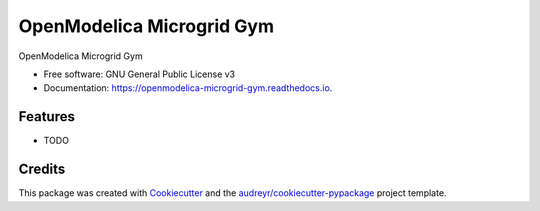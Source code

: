==========================
OpenModelica Microgrid Gym
==========================


.. image:: https://img.shields.io/pypi/v/openmodelica_microgrid_gym.svg
        :target: https://pypi.python.org/pypi/openmodelica_microgrid_gym

.. image:: https://img.shields.io/travis/upb-lea/openmodelica_microgrid_gym.svg
        :target: https://travis-ci.com/upb-lea/openmodelica_microgrid_gym

.. image:: https://readthedocs.org/projects/openmodelica-microgrid-gym/badge/?version=latest
        :target: https://openmodelica-microgrid-gym.readthedocs.io/en/latest/?badge=latest
        :alt: Documentation Status


.. image:: https://pyup.io/repos/github/upb-lea/openmodelica_microgrid_gym/shield.svg
     :target: https://pyup.io/repos/github/upb-lea/openmodelica_microgrid_gym/
     :alt: Updates


.. figure:: docs/pictures/microgrid.jpg
      :alt:

OpenModelica Microgrid Gym


* Free software: GNU General Public License v3
* Documentation: https://openmodelica-microgrid-gym.readthedocs.io.


Features
--------

* TODO

Credits
-------

This package was created with Cookiecutter_ and the `audreyr/cookiecutter-pypackage`_ project template.

.. _Cookiecutter: https://github.com/audreyr/cookiecutter
.. _`audreyr/cookiecutter-pypackage`: https://github.com/audreyr/cookiecutter-pypackage
